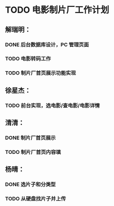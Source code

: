 * TODO 电影制片厂工作计划
DEADLINE: <2016-06-06 一 12:00>
** 解瑞明：
*** DONE 后台数据库设计，PC 管理页面
CLOSED: [2016-06-02 四 09:29]
*** TODO 电影转码工作
*** TODO 制片厂首页展示功能实现
** 徐星杰：
*** TODO 前台实现，选电影/查电影/电影详情
** 清清：
*** DONE 制片厂首页展示
CLOSED: [2016-06-02 四 09:31]
*** TODO 制片厂首页内容填
DEADLINE: <2016-06-03 五 16:00>
** 杨晴：                                                     
*** DONE 选片子和分类型
CLOSED: [2016-06-02 四 09:31]
*** TODO 从硬盘找片子并上传
DEADLINE: <2016-06-02 四 18:00>
